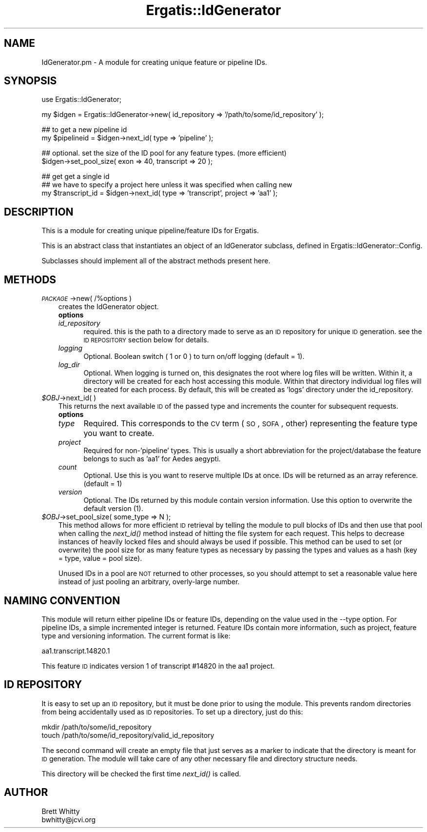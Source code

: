.\" Automatically generated by Pod::Man v1.37, Pod::Parser v1.32
.\"
.\" Standard preamble:
.\" ========================================================================
.de Sh \" Subsection heading
.br
.if t .Sp
.ne 5
.PP
\fB\\$1\fR
.PP
..
.de Sp \" Vertical space (when we can't use .PP)
.if t .sp .5v
.if n .sp
..
.de Vb \" Begin verbatim text
.ft CW
.nf
.ne \\$1
..
.de Ve \" End verbatim text
.ft R
.fi
..
.\" Set up some character translations and predefined strings.  \*(-- will
.\" give an unbreakable dash, \*(PI will give pi, \*(L" will give a left
.\" double quote, and \*(R" will give a right double quote.  | will give a
.\" real vertical bar.  \*(C+ will give a nicer C++.  Capital omega is used to
.\" do unbreakable dashes and therefore won't be available.  \*(C` and \*(C'
.\" expand to `' in nroff, nothing in troff, for use with C<>.
.tr \(*W-|\(bv\*(Tr
.ds C+ C\v'-.1v'\h'-1p'\s-2+\h'-1p'+\s0\v'.1v'\h'-1p'
.ie n \{\
.    ds -- \(*W-
.    ds PI pi
.    if (\n(.H=4u)&(1m=24u) .ds -- \(*W\h'-12u'\(*W\h'-12u'-\" diablo 10 pitch
.    if (\n(.H=4u)&(1m=20u) .ds -- \(*W\h'-12u'\(*W\h'-8u'-\"  diablo 12 pitch
.    ds L" ""
.    ds R" ""
.    ds C` ""
.    ds C' ""
'br\}
.el\{\
.    ds -- \|\(em\|
.    ds PI \(*p
.    ds L" ``
.    ds R" ''
'br\}
.\"
.\" If the F register is turned on, we'll generate index entries on stderr for
.\" titles (.TH), headers (.SH), subsections (.Sh), items (.Ip), and index
.\" entries marked with X<> in POD.  Of course, you'll have to process the
.\" output yourself in some meaningful fashion.
.if \nF \{\
.    de IX
.    tm Index:\\$1\t\\n%\t"\\$2"
..
.    nr % 0
.    rr F
.\}
.\"
.\" For nroff, turn off justification.  Always turn off hyphenation; it makes
.\" way too many mistakes in technical documents.
.hy 0
.if n .na
.\"
.\" Accent mark definitions (@(#)ms.acc 1.5 88/02/08 SMI; from UCB 4.2).
.\" Fear.  Run.  Save yourself.  No user-serviceable parts.
.    \" fudge factors for nroff and troff
.if n \{\
.    ds #H 0
.    ds #V .8m
.    ds #F .3m
.    ds #[ \f1
.    ds #] \fP
.\}
.if t \{\
.    ds #H ((1u-(\\\\n(.fu%2u))*.13m)
.    ds #V .6m
.    ds #F 0
.    ds #[ \&
.    ds #] \&
.\}
.    \" simple accents for nroff and troff
.if n \{\
.    ds ' \&
.    ds ` \&
.    ds ^ \&
.    ds , \&
.    ds ~ ~
.    ds /
.\}
.if t \{\
.    ds ' \\k:\h'-(\\n(.wu*8/10-\*(#H)'\'\h"|\\n:u"
.    ds ` \\k:\h'-(\\n(.wu*8/10-\*(#H)'\`\h'|\\n:u'
.    ds ^ \\k:\h'-(\\n(.wu*10/11-\*(#H)'^\h'|\\n:u'
.    ds , \\k:\h'-(\\n(.wu*8/10)',\h'|\\n:u'
.    ds ~ \\k:\h'-(\\n(.wu-\*(#H-.1m)'~\h'|\\n:u'
.    ds / \\k:\h'-(\\n(.wu*8/10-\*(#H)'\z\(sl\h'|\\n:u'
.\}
.    \" troff and (daisy-wheel) nroff accents
.ds : \\k:\h'-(\\n(.wu*8/10-\*(#H+.1m+\*(#F)'\v'-\*(#V'\z.\h'.2m+\*(#F'.\h'|\\n:u'\v'\*(#V'
.ds 8 \h'\*(#H'\(*b\h'-\*(#H'
.ds o \\k:\h'-(\\n(.wu+\w'\(de'u-\*(#H)/2u'\v'-.3n'\*(#[\z\(de\v'.3n'\h'|\\n:u'\*(#]
.ds d- \h'\*(#H'\(pd\h'-\w'~'u'\v'-.25m'\f2\(hy\fP\v'.25m'\h'-\*(#H'
.ds D- D\\k:\h'-\w'D'u'\v'-.11m'\z\(hy\v'.11m'\h'|\\n:u'
.ds th \*(#[\v'.3m'\s+1I\s-1\v'-.3m'\h'-(\w'I'u*2/3)'\s-1o\s+1\*(#]
.ds Th \*(#[\s+2I\s-2\h'-\w'I'u*3/5'\v'-.3m'o\v'.3m'\*(#]
.ds ae a\h'-(\w'a'u*4/10)'e
.ds Ae A\h'-(\w'A'u*4/10)'E
.    \" corrections for vroff
.if v .ds ~ \\k:\h'-(\\n(.wu*9/10-\*(#H)'\s-2\u~\d\s+2\h'|\\n:u'
.if v .ds ^ \\k:\h'-(\\n(.wu*10/11-\*(#H)'\v'-.4m'^\v'.4m'\h'|\\n:u'
.    \" for low resolution devices (crt and lpr)
.if \n(.H>23 .if \n(.V>19 \
\{\
.    ds : e
.    ds 8 ss
.    ds o a
.    ds d- d\h'-1'\(ga
.    ds D- D\h'-1'\(hy
.    ds th \o'bp'
.    ds Th \o'LP'
.    ds ae ae
.    ds Ae AE
.\}
.rm #[ #] #H #V #F C
.\" ========================================================================
.\"
.IX Title "Ergatis::IdGenerator 3"
.TH Ergatis::IdGenerator 3 "2015-07-29" "perl v5.8.8" "User Contributed Perl Documentation"
.SH "NAME"
IdGenerator.pm \- A module for creating unique feature or pipeline IDs.
.SH "SYNOPSIS"
.IX Header "SYNOPSIS"
.Vb 1
\&    use Ergatis::IdGenerator;
.Ve
.PP
.Vb 1
\&    my $idgen = Ergatis::IdGenerator->new( id_repository => '/path/to/some/id_repository' );
.Ve
.PP
.Vb 2
\&    ## to get a new pipeline id
\&    my $pipelineid = $idgen->next_id( type => 'pipeline' );
.Ve
.PP
.Vb 2
\&    ## optional. set the size of the ID pool for any feature types.  (more efficient)
\&    $idgen->set_pool_size( exon => 40, transcript => 20 );
.Ve
.PP
.Vb 3
\&    ## get get a single id
\&    ## we have to specify a project here unless it was specified when calling new
\&    my $transcript_id = $idgen->next_id( type => 'transcript', project => 'aa1' );
.Ve
.SH "DESCRIPTION"
.IX Header "DESCRIPTION"
This is a module for creating unique pipeline/feature IDs for Ergatis. 
.PP
This is an abstract class that instantiates an object of an IdGenerator subclass, defined in Ergatis::IdGenerator::Config.
.PP
Subclasses should implement all of the abstract methods present here.
.SH "METHODS"
.IX Header "METHODS"
.IP "\fI\s-1PACKAGE\s0\fR\->new( /%options )" 3
.IX Item "PACKAGE->new( /%options )"
creates the IdGenerator object.  
.RS 3
.IP "\fBoptions\fR" 5
.IX Item "options"
.PD 0
.IP "\fIid_repository\fR" 5
.IX Item "id_repository"
.PD
required.  this is the path to a directory made to serve as an \s-1ID\s0 repository for 
unique \s-1ID\s0 generation.  see the \s-1ID\s0 \s-1REPOSITORY\s0 section below for details.
.IP "\fIlogging\fR" 5
.IX Item "logging"
Optional. Boolean switch ( 1 or 0 ) to turn on/off logging (default = 1).
.IP "\fIlog_dir\fR" 5
.IX Item "log_dir"
Optional. When logging is turned on, this designates the root where log files will
be written.  Within it, a directory will be created for each host accessing
this module.  Within that directory individual log files will be created
for each process.  By default, this will be created as 'logs' directory under
the id_repository.
.RE
.RS 3
.RE
.IP "\fI$OBJ\fR\->next_id( )" 3
.IX Item "$OBJ->next_id( )"
This returns the next available \s-1ID\s0 of the passed type and increments the counter 
for subsequent requests.
.RS 3
.IP "\fBoptions\fR" 5
.IX Item "options"
.PD 0
.IP "\fItype\fR" 5
.IX Item "type"
.PD
Required.  This corresponds to the \s-1CV\s0 term (\s-1SO\s0, \s-1SOFA\s0, other) representing the feature
type you want to create.
.IP "\fIproject\fR" 5
.IX Item "project"
Required for non\-'pipeline' types.  This is usually a short abbreviation for the
project/database the feature belongs to such as 'aa1' for Aedes aegypti.
.IP "\fIcount\fR" 5
.IX Item "count"
Optional.  Use this is you want to reserve multiple IDs at once.  IDs will be
returned as an array reference.  (default = 1)
.IP "\fIversion\fR" 5
.IX Item "version"
Optional.  The IDs returned by this module contain version information.  Use this
option to overwrite the default version (1).
.RE
.RS 3
.RE
.IP "\fI$OBJ\fR\->set_pool_size( some_type => N );" 3
.IX Item "$OBJ->set_pool_size( some_type => N );"
This method allows for more efficient \s-1ID\s0 retrieval by telling the module to pull
blocks of IDs and then use that pool when calling the \fInext_id()\fR method instead of
hitting the file system for each request.  This helps to decrease instances of
heavily locked files and should always be used if possible.  This method can be used
to set (or overwrite) the pool size for as many feature types as necessary by passing
the types and values as a hash (key = type, value = pool size).
.Sp
Unused IDs in a pool are \s-1NOT\s0 returned to other processes, so you should attempt to
set a reasonable value here instead of just pooling an arbitrary, overly-large number.
.SH "NAMING CONVENTION"
.IX Header "NAMING CONVENTION"
This module will return either pipeline IDs or feature IDs, depending on the
value used in the \-\-type option.  For pipeline IDs, a simple incremented integer
is returned.  Feature IDs contain more information, such as project, feature
type and versioning information.  The current format is like:
.PP
.Vb 1
\&    aa1.transcript.14820.1
.Ve
.PP
This feature \s-1ID\s0 indicates version 1 of transcript #14820 in the aa1 project.
.SH "ID REPOSITORY"
.IX Header "ID REPOSITORY"
It is easy to set up an \s-1ID\s0 repository, but it must be done prior to using the 
module.  This prevents random directories from being accidentally used as
\&\s-1ID\s0 repositories.  To set up a directory, just do this:
.PP
.Vb 2
\&    mkdir /path/to/some/id_repository
\&    touch /path/to/some/id_repository/valid_id_repository
.Ve
.PP
The second command will create an empty file that just serves as a marker
to indicate that the directory is meant for \s-1ID\s0 generation.  The module will
take care of any other necessary file and directory structure needs.
.PP
This directory will be checked the first time \fInext_id()\fR is called.
.SH "AUTHOR"
.IX Header "AUTHOR"
.Vb 2
\&    Brett Whitty
\&    bwhitty@jcvi.org
.Ve
